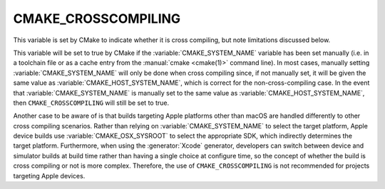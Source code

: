 CMAKE_CROSSCOMPILING
--------------------

This variable is set by CMake to indicate whether it is cross compiling,
but note limitations discussed below.

This variable will be set to true by CMake if the :variable:`CMAKE_SYSTEM_NAME`
variable has been set manually (i.e. in a toolchain file or as a cache entry
from the :manual:`cmake <cmake(1)>` command line). In most cases, manually
setting :variable:`CMAKE_SYSTEM_NAME` will only be done when cross compiling
since, if not manually set, it will be given the same value as
:variable:`CMAKE_HOST_SYSTEM_NAME`, which is correct for
the non-cross-compiling case. In the event that :variable:`CMAKE_SYSTEM_NAME`
is manually set to the same value as :variable:`CMAKE_HOST_SYSTEM_NAME`, then
``CMAKE_CROSSCOMPILING`` will still be set to true.

Another case to be aware of is that builds targeting Apple platforms other than
macOS are handled differently to other cross compiling scenarios. Rather than
relying on :variable:`CMAKE_SYSTEM_NAME` to select the target platform, Apple
device builds use :variable:`CMAKE_OSX_SYSROOT` to select the appropriate SDK,
which indirectly determines the target platform. Furthermore, when using the
:generator:`Xcode` generator, developers can switch between device and
simulator builds at build time rather than having a single
choice at configure time, so the concept
of whether the build is cross compiling or not is more complex. Therefore, the
use of ``CMAKE_CROSSCOMPILING`` is not recommended for projects targeting Apple
devices.
